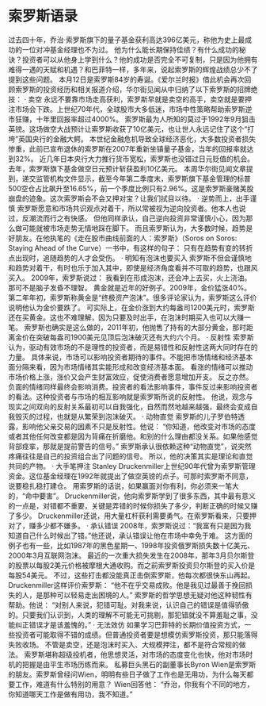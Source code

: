 * 索罗斯语录
过去四十年，乔治·索罗斯旗下的量子基金获利高达396亿美元，称他为史上最成功的一位对冲基金经理也不为过。
他为什么能长期保持佳绩？有什么成功的秘诀？投资者可以从他身上学到什么？他的成功是否完全不可复制，只是因为他拥有难得一遇的天赋和机遇？和巴菲特一样，多年来，说起索罗斯的辉煌战绩总少不了提到这些问题。
本月12日是索罗斯84岁的寿诞。《爱尔兰时报》借此机会再次回顾索罗斯的投资经历和相关报道介绍，华尔街见闻从中归纳了以下索罗斯的招牌绝技：
     · 卖空
永远不要靠市场走高获利，索罗斯早就是卖空的高手，卖空就是要押注市场会下跌。上世纪70年代，全球股市大多低迷，市场中性策略帮助索罗斯逆市狂赚，十年里回报率超过4000%。
索罗斯最为人所知的莫过于1992年9月狙击英镑。这场做空大战预计让索罗斯收获了10亿美元，也让世人永远记住了这个“打垮”英国央行的金融大鳄。
本世纪金融危机导致全球经济恶化，大多数投资者损失惨重，此前已宣布退休的索罗斯在2007年重新坐镇量子基金，当年的回报率就达到32%。
近几年日本央行大力推行货币宽松，索罗斯也没错过日元贬值的机会。去年，索罗斯旗下基金做空日元预计斩获盈利10亿美元。
本周华尔街见闻文章提到，递交监管机构文件显示，截至今年第二季度末，索罗斯旗下基金管理的标普500空仓占比飙升至16.65%，前一个季度比例只有2.96%。这是索罗斯豪赌美股崩盘的迹象。这次索罗斯会不会又押对宝？让我们拭目以待。
     · 逆势而上，出手谨慎
索罗斯愿意和市场共识观点对着干，所以常被视为逆向投资者。他本人也说过，反潮流而行之有快感。
但他同样承认，自己逆向投资非常谨慎小心，因为那么做可能就被市场走势无情地踩在脚下。
而且索罗斯认为，大多数时候，趋势是好朋友。在他执笔的《走在股市曲线前面的人：索罗斯》（Soros on Soros: Staying Ahead of the Curve）一书中，有这样的句子：
只有在趋势有变的转折点出现时，追随趋势的人才会受伤。
     · 明知有泡沫也要买入
索罗斯不但会谨慎地和趋势对着干，有时也乐于加入其中，即使是经济角度看并不可取的趋势，也跟风买入。
2009年，索罗斯说过：
我看到在形成泡沫，还会冲上去买，火上浇油。那可不是脑子发昏不理智。
黄金就是近年的好例子。2009年，金价猛涨40%。第二年年初，索罗斯称黄金是“终极资产泡沫”。很多评论家认为，索罗斯这么评价说明他认为金价要跌了。
可实际上，在金价涨到大约每盎司1200美元时，索罗斯还在买黄金。这也不难理解，因为只要及时出手，在泡沫时期买入也可以大赚一笔。
索罗斯也确实是这么做的，2011年初，他抛售了持有的大部分黄金，那时距离金价在突破每盎司1900美元见顶后泡沫破灭还有大约六个月。
     · 反射性
索罗斯认为，驱动有效市场的不是理性的投资者，而是易错性和反射性这两大同时存在的力量。
具体来说，市场可以影响投资者期待的事件。不能把市场情绪和经济基本面分隔来看，因为市场情绪其实能形成和改变经济基本面。
看涨的情绪可以推动市场价格上涨，涨价又会产生财富效应，促使消费者愿意增加开支。
反之亦然。负面的情绪同样最终会影响消费。投资者的看法影响事件，事件反过来影响投资者的看法。这种投资者与市场的相互影响就是索罗斯所说的反射性。
他说，观念与现实之间双向的反射关系最初可以自我强化，自然而然地越来越强，最终会变成自我毁灭的过程，也就是从繁荣到泡沫破灭。
     · 动物直觉
索罗斯的儿子罗伯特透露，影响他父亲交易的因素不只是反射性。他说：
“你知道，他改变对市场的态度或者其他任何改变都是因为背痛在折磨他。和别的什么理由都没关系。如果他感觉背部痉挛，那就是提前警告的信号。”
索罗斯承认很依赖这种“动物直觉”，说突然疼痛往往是自己的投资组合出了问题的信号。
所以，他的决策其实是理论和直觉共同的产物。
     · 大手笔押注
Stanley Druckenmiller上世纪90年代曾为索罗斯管理资金。这位基金经理在1992年就提出了做空英镑的点子。可那时索罗斯不同意，说要稳扎稳打建仓。
用索罗斯的话说，如果赢面对你有利，你必须来一笔大的，“命中要害”。
Druckenmiller说，他向索罗斯学到了很多东西，其中最有意义的一点是，对错都不重要，关键是弄错的时候你损失了多少，判断正确的时候又赚了多少。
Druckenmiller还说，用大量杠杆获利需要勇气。在索罗斯看来，只要押对了，赚多少都不嫌多。
     · 承认错误
2008年，索罗斯说过：“我富有只是因为我知道自己什么时候出了错。”他还说，承认错误让他在市场中幸免于难。
这方面的例子也有一些，比如1987年的黑色星期一、1998年投资俄罗斯损失数十亿美元、2000年3月互联网泡沫。
最近的一次重大损失发生在2008年，那年3月贝尔斯登的股票以每股2美元价格被摩根大通收购。而之前索罗斯投资贝尔斯登的买入价是每股54美元。
不过，这些打击都没能真正击倒索罗斯，他每次都很快东山再起。
Druckenmiller这样评价索罗斯：
“他不在乎交易成败。他是我见过最善于挽回损失的人，是那种可以轻易走出困境的人。”
索罗斯的哲学思想无疑对他这种韧性有帮助。他说：
“对别人来说，犯错可耻。对我来说，认识自己的错误是值得骄傲的。只要我们认识到，人类的理解不可能无可挑剔，那犯错就没不算羞耻之事，没能纠正错误才是该羞愧的。”
     · 无法效仿
如果学习巴菲特的长期价值投资方式，一些投资者可能取得不错的成绩。但普通投资者要是想模仿索罗斯投资，那只能落得失败收场。
不管是卖空，还是泡沫时买入、大规模押注，都不是符合常规的做法。
索罗斯堪称超级投机者，他思想灵活，对市场的态度变化也快，他对市场时机的把握是由平生市场历练而来。
私募巨头黑石的副董事长Byron Wien是索罗斯的朋友。索罗斯曾经问Wien，明明有些日子做了工作也是无用功，为什么每天都要工作，难道有什么特别的用意？
Wien回答他：
“乔治，你我有个不同的地方，你知道哪天工作是做有用功，我不知道。”
